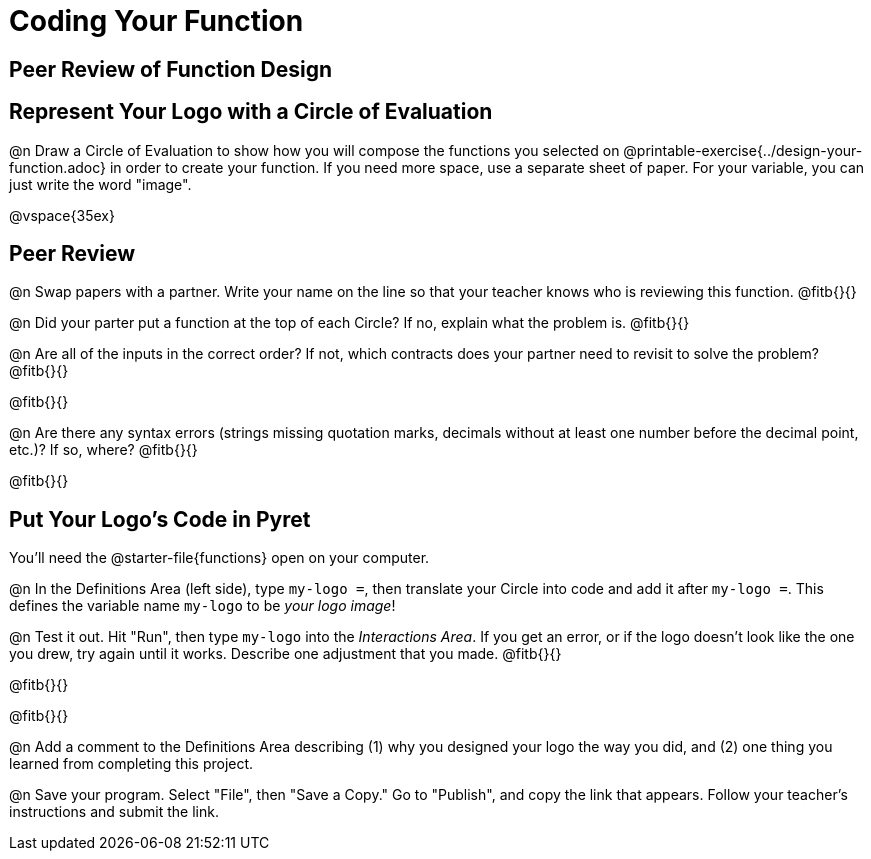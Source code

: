 = Coding Your Function

== Peer Review of Function Design


== Represent Your Logo with a Circle of Evaluation

@n Draw a Circle of Evaluation to show how you will compose the functions you selected on @printable-exercise{../design-your-function.adoc} in order to create your function. If you need more space, use a separate sheet of paper. For your variable, you can just write the word "image".

@vspace{35ex}

== Peer Review

@n Swap papers with a partner. Write your name on the line so that your teacher knows who is reviewing this function. @fitb{}{}

@n Did your parter put a function at the top of each Circle? If no, explain what the problem is. @fitb{}{}

@n Are all of the inputs in the correct order? If not, which contracts does your partner need to revisit to solve the problem? @fitb{}{}

@fitb{}{}

@n Are there any syntax errors (strings missing quotation marks, decimals without at least one number before the decimal point, etc.)? If so, where? @fitb{}{}

@fitb{}{}




== Put Your Logo's Code in Pyret

You'll need the @starter-file{functions} open on your computer.

@n In the Definitions Area (left side), type `my-logo =`, then translate your Circle into code and add it after `my-logo =`. This defines the variable name `my-logo` to be _your logo image_!

@n Test it out. Hit "Run", then type `my-logo` into the _Interactions Area_. If you get an error, or if the logo doesn't look like the one you drew, try again until it works. Describe one adjustment that you made. @fitb{}{}

@fitb{}{}

@fitb{}{}

@n Add a comment to the Definitions Area describing (1) why you designed your logo the way you did, and (2) one thing you learned from completing this project.

@n Save your program. Select "File", then "Save a Copy." Go to "Publish", and copy the link that appears. Follow your teacher’s instructions and submit the link.


